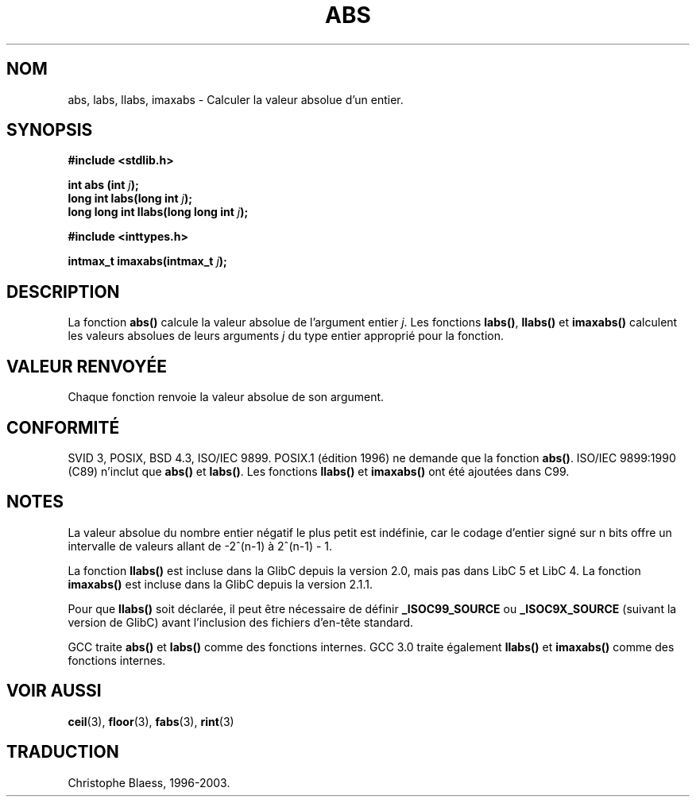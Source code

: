 .\" Copyright 1993 David Metcalfe (david@prism.demon.co.uk)
.\"
.\" Permission is granted to make and distribute verbatim copies of this
.\" manual provided the copyright notice and this permission notice are
.\" preserved on all copies.
.\"
.\" Permission is granted to copy and distribute modified versions of this
.\" manual under the conditions for verbatim copying, provided that the
.\" entire resulting derived work is distributed under the terms of a
.\" permission notice identical to this one
.\"
.\" Since the Linux kernel and libraries are constantly changing, this
.\" manual page may be incorrect or out-of-date.  The author(s) assume no
.\" responsibility for errors or omissions, or for damages resulting from
.\" the use of the information contained herein.  The author(s) may not
.\" have taken the same level of care in the production of this manual,
.\" which is licensed free of charge, as they might when working
.\" professionally.
.\"
.\" Formatted or processed versions of this manual, if unaccompanied by
.\" the source, must acknowledge the copyright and authors of this work.
.\"
.\" References consulted:
.\"     Linux libc source code
.\"     Lewine's _POSIX Programmer's Guide_ (O'Reilly & Associates, 1991)
.\"     386BSD man pages
.\" Modified Mon Mar 29 22:31:13 1993, David Metcalfe
.\" Modified Sun Jun  6 23:27:50 1993, David Metcalfe
.\" Modified Sat Jul 24 21:45:37 1993, Rik Faith (faith@cs.unc.edu)
.\"
.\" Traduction 22/10/1996 par Christophe Blaess (ccb@club-internet.fr)
.\" Màj 04/06/2001 LDP-1.36
.\" Màj 18/07/2003 LDP-1.56
.\" Màj 08/07/2005 - LDP-1.63
.\"
.TH ABS 3 "21 juillet 2003" LDP "Manuel du programmeur Linux"
.SH NOM
abs, labs, llabs, imaxabs \- Calculer la valeur absolue d'un entier.
.SH SYNOPSIS
.nf
.B #include <stdlib.h>
.sp
.BI "int abs (int " j );
.br
.BI "long int labs(long int " j );
.br
.BI "long long int llabs(long long int " j );
.sp
.B #include <inttypes.h>
.sp
.BI "intmax_t imaxabs(intmax_t " j );
.fi
.SH DESCRIPTION
La fonction \fBabs()\fP calcule la valeur absolue de l'argument entier \fIj\fP.
Les fonctions \fBlabs()\fP, \fBllabs()\fP et \fBimaxabs()\fP calculent les
valeurs absolues de leurs arguments \fIj\fP du type entier approprié pour
la fonction.
.SH "VALEUR RENVOYÉE"
Chaque fonction renvoie la valeur absolue de son argument.
.SH "CONFORMITÉ"
SVID 3, POSIX, BSD 4.3, ISO/IEC 9899. POSIX.1 (édition 1996) ne demande
que la fonction \fBabs()\fP. ISO/IEC 9899:1990 (C89) n'inclut que
\fBabs()\fP et \fBlabs()\fP. Les fonctions \fBllabs()\fP et \fBimaxabs()\fP
ont été ajoutées dans C99.
.SH NOTES
La valeur absolue du nombre entier négatif le plus petit est indéfinie, car le
codage d'entier signé sur n bits offre un intervalle de valeurs allant de
-2^(n-1) à 2^(n-1) - 1.
.PP
La fonction \fBllabs()\fP est incluse dans la GlibC depuis la version 2.0, mais
pas dans LibC 5 et LibC 4. La fonction \fBimaxabs()\fP est incluse dans la
GlibC depuis la version 2.1.1.
.PP
Pour que \fBllabs()\fP soit déclarée, il peut être nécessaire de définir
\fB_ISOC99_SOURCE\fP ou \fB_ISOC9X_SOURCE\fP (suivant la version de GlibC)
avant l'inclusion des fichiers d'en-tête standard.
.PP
GCC traite \fBabs()\fP et \fBlabs()\fP comme des fonctions internes.
GCC 3.0 traite également \fBllabs()\fP et \fBimaxabs()\fP comme des
fonctions internes.
.SH "VOIR AUSSI"
.BR ceil (3),
.BR floor (3),
.BR fabs (3),
.BR rint (3)
.SH TRADUCTION
Christophe Blaess, 1996-2003.
